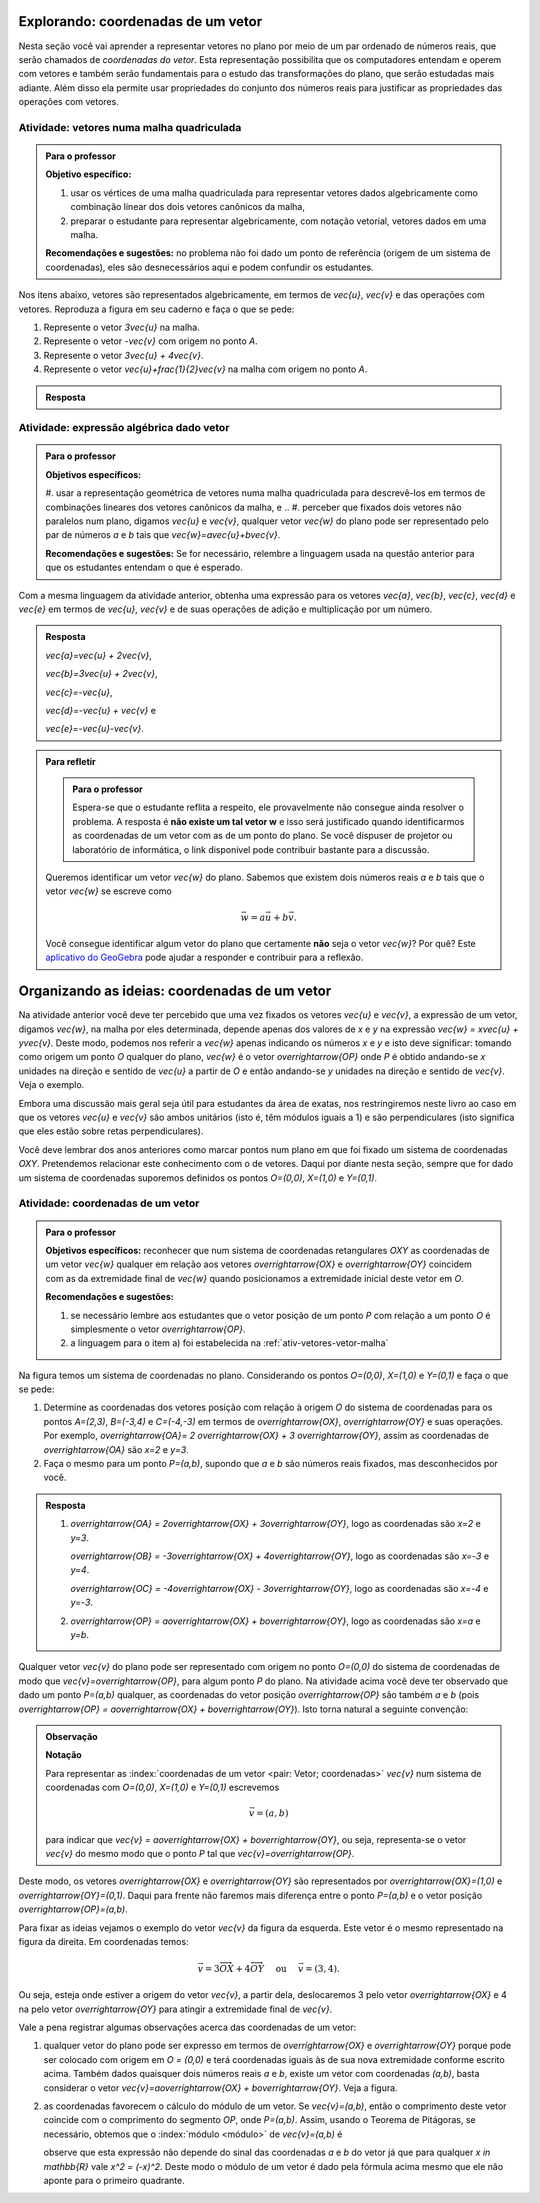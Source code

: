.. _sec-vetores-algebrica:

***********************************
Explorando: coordenadas de um vetor
***********************************

Nesta seção você vai aprender a representar vetores no plano por meio de um par ordenado de números reais, que serão chamados de *coordenadas do vetor*. 
Esta representação possibilita que os computadores entendam e operem com vetores e também serão fundamentais para o estudo das transformações do plano, que serão estudadas mais adiante. Além disso ela permite usar propriedades do conjunto dos números reais para justificar as propriedades das operações com vetores.

.. _ativ-vetores-vetor-malha:

Atividade: vetores numa malha quadriculada
------------------------------------------

.. admonition:: Para o professor

   **Objetivo específico:** 
   
   #. usar os vértices de uma malha quadriculada para representar vetores dados algebricamente como combinação linear dos dois vetores canônicos da malha,
   #. preparar o estudante para representar algebricamente, com notação vetorial, vetores dados em uma malha.
   
   **Recomendações e sugestões:**
   no problema não foi dado um ponto de referência (origem de um sistema de coordenadas), eles são desnecessários aqui e podem confundir os estudantes.

Nos itens abaixo, vetores são representados algebricamente, em termos de `\vec{u}`, `\vec{v}` e das operações com vetores.
Reproduza a figura em seu caderno e faça o que se pede:

.. tikz:: 

   \draw[step=.5cm,gray,very thin] (-0.05,-0.05) grid (2.05,2.05);
   \draw[-latex, thick, red] (0,0) -- (.5,0);
   \draw[-latex, thick, red] (0,0) -- (0,.5);
   \fill (1,1) circle (0.05) node[below right]{$A$};
   \node at (.25,-.25){$\vec{u}$};
   \node at (-.25,.25){$\vec{v}$};   
   
#. Represente o vetor `3\vec{u}` na malha.
#. Represente o vetor `-\vec{v}` com origem no ponto `A`.
#. Represente o vetor `3\vec{u} + 4\vec{v}`.
#. Represente o vetor `\vec{u}+\frac{1}{2}\vec{v}` na malha com origem no ponto `A`.

.. #. Represente o vetor `4\vec{v}` na malha.

.. admonition:: Resposta 

   .. tikz:: 

      \begin{scope}[scale=1.3]
      \draw[step=.5cm,gray,very thin] (-0.05,-0.05) grid (2.05,2.05);
      \draw[-latex, thick, blue] (0,-0.01) -- (1.5,-0.01);
      \draw[-latex, thick, red] (0.,0.02) -- (.5,0.02);
      \draw[-latex, thick, red] (0,0) -- (0,.5);
      \draw[-latex, thick, blue] (1,1) -- (1,.5);
      \draw[-latex, thick, blue] (1,1) -- (1.5,1.25);
      \draw[-latex, thick, blue] (0,0) -- (1.5,2);
      \fill (1,1) circle (0.05) node[below left]{$A$};
      \node at (.25,-.25){$\vec{u}$};
      \node at (-.25,.25){$\vec{v}$};
      \node at (1.25,-.25){$3\vec{u}$};
      \node at (1.2,.65){$-\vec{v}$};
      \node at (2,1.15){$\vec{u}+\frac{1}{2}\vec{v}$};
      \node at (.75,1.75){$3\vec{u}+4\vec{v}$};
      \end{scope}
   

.. _ativ-vetores-combinacao:

Atividade: expressão algébrica dado vetor
-----------------------------------------

.. admonition:: Para o professor

   **Objetivos específicos:** 
   
   #. usar a representação geométrica de vetores numa malha quadriculada para descrevê-los em termos de combinações lineares dos vetores canônicos da malha, e 
   .. #. perceber que fixados dois vetores não paralelos num plano, digamos `\vec{u}` e `\vec{v}`, qualquer vetor `\vec{w}` do plano pode ser representado pelo par de números `a` e `b` tais que `\vec{w}=a\vec{u}+b\vec{v}`. 
   
   
   **Recomendações e sugestões:** Se for necessário, relembre a linguagem usada na questão anterior para que os estudantes entendam o que é esperado. 

Com a mesma linguagem da atividade anterior, obtenha uma expressão para os vetores `\vec{a}`, `\vec{b}`, `\vec{c}`, `\vec{d}` e `\vec{e}` em termos de `\vec{u}`, `\vec{v}` e de suas operações de adição e multiplicação por um número.

.. tikz:: 

   \begin{scope}[scale=1.2]
   \draw[step=.5cm,gray,very thin] (-0.05,-0.05) grid (2.05,2.55);
   \draw[-latex, thick, red] (0,0) -- (.5,0);
   \draw[-latex, thick, red] (0,0) -- (0,.5);
   %\fill (1,1) circle (0.05) node[below right]{$A$};
   \node at (.25,-.25){$\vec{u}$};
   \node at (-.25,.25){$\vec{v}$};
   
   \draw[-latex, thick, blue] (0,0) -- (0.5,1) node[below left]{$\vec{a}$};
   \draw[-latex, thick, blue] (0,1.5) -- (1.5,2.5) node[below left]{$\vec{b}$};
   \draw[-latex, thick, blue] (1.5,1.5) -- (1,1.5) node[below right]{$\vec{c}$};
   \draw[-latex, thick, blue] (1.5,0) -- (1,.5) node[below]{$\vec{d}$};
   \draw[-latex, thick, blue] (2,1) -- (1.5,.5) node[right]{$\vec{e}$};
   \end{scope}

.. admonition:: Resposta 

   `\vec{a}=\vec{u} + 2\vec{v}`, 
   
   `\vec{b}=3\vec{u} + 2\vec{v}`, 
      
   `\vec{c}=-\vec{u}`, 
      
   `\vec{d}=-\vec{u} + \vec{v}` e 
      
   `\vec{e}=-\vec{u}-\vec{v}`.

.. admonition:: Para refletir

   .. admonition:: Para o professor
   
      Espera-se que o estudante reflita a respeito, ele provavelmente não consegue ainda resolver o problema. A resposta é **não existe um tal vetor w** e isso será justificado quando identificarmos as coordenadas de um vetor com as de um ponto do plano. Se você dispuser de projetor ou laboratório de informática, o link disponível pode contribuir bastante para a discussão.
   
   Queremos identificar um vetor `\vec{w}` do plano. Sabemos que existem dois números reais `a` e `b` tais que o vetor `\vec{w}` se escreve como 

   .. math:: 
   
      \vec{w} = a\vec{u} + b\vec{v}.
   
   Você consegue identificar algum vetor do plano que certamente **não** seja o vetor `\vec{w}`? Por quê? Este `aplicativo do GeoGebra <https://www.geogebra.org/m/ZUgkeWXW>`_ pode ajudar a responder e contribuir para a reflexão.
   


**********************************************
Organizando as ideias: coordenadas de um vetor
**********************************************

Na atividade anterior você deve ter percebido que uma vez fixados os vetores `\vec{u}` e `\vec{v}`, a expressão de um vetor, digamos `\vec{w}`, na malha por eles determinada,  depende apenas dos valores de `x` e `y` na expressão `\vec{w} = x\vec{u} + y\vec{v}`. 
Deste modo, podemos nos referir a `\vec{w}` apenas indicando os números `x` e `y` e isto deve significar: tomando como origem um ponto `O` qualquer do plano, `\vec{w}` é o vetor `\overrightarrow{OP}` onde `P` é obtido andando-se `x` unidades na direção e sentido de `\vec{u}` a partir de `O` e então andando-se `y` unidades na direção e sentido de `\vec{v}`. Veja o exemplo.

.. tikz:: Dois vetores de direções diferentes determinam uma malha.
   
   [>=latex,
      x={(1cm, 0cm)},
      y={(1cm, 1cm)},
   ]
      \def\xmin{0}
      \def\xmax{3}
      \def\ymin{0}
      \def\ymax{3}
      \draw[very thin, gray]
      \foreach \x in {\xmin, ..., \xmax} {
      (\x, \ymin) -- (\x, \ymax)
      }
      \foreach \y in {\ymin, ..., \ymax} {
         (\xmin, \y) -- (\xmax, \y)
         };
	  \draw[-latex, thick, red] (0,0) -- (1,0);
   \node at (.8,-.3) {$\vec{u}$};
   \draw[-latex, thick, red] (0,0) -- (0,1);
   \node at (-.3,.8) {$\vec{v}$};
   \draw[-latex, thick] (0,0) -- (2,3);
   \node at (1.5,2.9) {$\vec{w}$};
   
   \node[draw,text width=4cm,minimum height=2cm,minimum width=3cm] at 
   (6.7,1.5) {Temos $\vec{w}=2\vec{u} + 3 \vec{v}$. Dizemos que $x=2$ e $y=3$ são as coordenadas de $\vec{w}$ com relação aos vetores $\vec{u}$ e $\vec{v}$.};

    %\node at (6.5,1.5) {};

Embora uma discussão mais geral seja útil para estudantes da área de exatas, nos restringiremos neste livro ao caso em que os vetores `\vec{u}` e `\vec{v}` são ambos unitários (isto é, têm módulos iguais a 1) e são perpendiculares (isto significa que eles estão sobre retas perpendiculares).

.. No primeiro Para o professor do capítulo devemos alertar que esta seção pode se iniciar neste próximo parágrafo, caso o professor julgue melhor assim.

Você deve lembrar dos anos anteriores como marcar pontos num plano em que foi fixado um sistema de coordenadas `OXY`. Pretendemos relacionar este conhecimento com o de vetores. Daqui por diante nesta seção, sempre que for dado um sistema de coordenadas suporemos definidos os pontos `O=(0,0)`, `X=(1,0)` e `Y=(0,1)`.

.. Se a atividade a seguir parecer difícil, sugerimos que realize antes as atividades de revisão neste link (**INSERIR LINK PARA ALGUMAS DAS ATIVIDADES ONLINE DO SESAMATH - TRADUZIDAS - DE INTRODUÇÃO DO SISTEMA DE COORDENADAS NO PLANO**).

.. _ativ-vetores-coordenadas-vetor-posicao:

Atividade: coordenadas de um vetor
----------------------------------

.. admonition:: Para o professor

   **Objetivos específicos:** reconhecer que num sistema de coordenadas retangulares `OXY` as coordenadas de um vetor `\vec{w}` qualquer em relação aos vetores `\overrightarrow{OX}` e `\overrightarrow{OY}` coincidem com as da extremidade final de `\vec{w}` quando posicionamos a extremidade inicial deste vetor em `O`.
   
   **Recomendações e sugestões:** 
   
   #. se necessário lembre aos estudantes que o vetor posição de um ponto `P` com relação a um ponto `O` é simplesmente o vetor `\overrightarrow{OP}`. 
   #. a linguagem para o item a) foi estabelecida na :ref:`ativ-vetores-vetor-malha`

Na figura temos um sistema de coordenadas no plano. Considerando os pontos `O=(0,0)`, `X=(1,0)` e `Y=(0,1)` e faça o que se pede: 

.. tikz::

   \begin{scope}[scale=1.3]
   \foreach \x in {-2,-1.5,...,2} {
    \draw[very thin, gray] (\x,-2.05)--(\x,2.05);
    \draw[very thin, gray] (-2.05,\x)--(2.05,\x);};
   \draw[-latex,very thick, black] (-2.05,0) -- (2.05,0) node[below]{$x$};
   \draw[-latex,very thick, black] (0,-2.05) -- (0,2.05) node[below right]{$y$};
   \fill (0,0) circle (0.05) node[below left]{$O$};
   \fill (.5,0) circle (0.05) node[below]{$X$};
   \fill (0,.5) circle (0.05) node[left]{$Y$};
   %\node at (.25,-.25){$\overrightarrow{OX}$};
   %\node at (-.25,.25){$\overrightarrow{OY}$}; 
   \draw[-latex, thick, red] (0,0) -- (.5,0);
   \draw[-latex, thick, red] (0,0) -- (0,.5); 
   \fill (1,1.5) circle (0.05) node[above right]{$A$};
   \draw[-latex, very thick, black] (0,0)--(1,1.5);
   \end{scope}

#. Determine as coordenadas dos vetores posição com relação à origem `O` do sistema de coordenadas para os pontos `A=(2,3)`, `B=(-3,4)` e `C=(-4,-3)` em termos de `\overrightarrow{OX}`, `\overrightarrow{OY}` e suas operações. Por exemplo, `\overrightarrow{OA}= 2 \overrightarrow{OX} + 3 \overrightarrow{OY}`, assim as coordenadas de `\overrightarrow{OA}` são `x=2` e `y=3`.
#. Faça o mesmo para um ponto `P=(a,b)`, supondo que `a` e `b` são números reais fixados, mas desconhecidos por você. 

.. admonition:: Resposta 

   #. `\overrightarrow{OA} = 2\overrightarrow{OX} + 3\overrightarrow{OY}`, logo as coordenadas são `x=2` e `y=3`.
   
      `\overrightarrow{OB} = -3\overrightarrow{OX} + 4\overrightarrow{OY}`, logo as coordenadas são `x=-3` e `y=4`.
      
      `\overrightarrow{OC} = -4\overrightarrow{OX} - 3\overrightarrow{OY}`, logo as coordenadas são `x=-4` e `y=-3`.
   #. `\overrightarrow{OP} = a\overrightarrow{OX} + b\overrightarrow{OY}`, logo as coordenadas são `x=a` e `y=b`.

Qualquer vetor `\vec{v}` do plano pode ser representado com origem no ponto `O=(0,0)` do sistema de coordenadas de modo que `\vec{v}=\overrightarrow{OP}`, para algum ponto `P` do plano.  Na atividade acima você deve ter observado que dado um ponto `P=(a,b)` qualquer, as coordenadas do vetor posição `\overrightarrow{OP}` são também `a` e `b` (pois `\overrightarrow{OP} = a\overrightarrow{OX} + b\overrightarrow{OY}`). Isto torna natural a seguinte convenção: 

.. admonition:: Observação
   
   **Notação**
   
   Para representar as :index:`coordenadas de um vetor <pair: Vetor; coordenadas>` `\vec{v}` num sistema de coordenadas com `O=(0,0)`, `X=(1,0)` e `Y=(0,1)` escrevemos 
   
   .. math::
   
      \vec{v} = (a,b) 
   
   para indicar que `\vec{v} = a\overrightarrow{OX} + b\overrightarrow{OY}`, ou seja, representa-se o vetor `\vec{v}` do mesmo modo que o ponto `P` tal que `\vec{v}=\overrightarrow{OP}`.

Deste modo, os vetores `\overrightarrow{OX}` e `\overrightarrow{OY}` são representados por `\overrightarrow{OX}=(1,0)` e `\overrightarrow{OY}=(0,1)`. 
Daqui para frente não faremos mais diferença entre o ponto `P=(a,b)` e o vetor posição `\overrightarrow{OP}=(a,b)`.

Para fixar as ideias vejamos o exemplo do vetor `\vec{v}` da figura da esquerda. Este vetor é o mesmo representado na figura da direita. Em coordenadas temos: 

.. math::

  \vec{v} = 3\overrightarrow{OX} + 4\overrightarrow{OY}\quad \text{ ou } \quad \vec{v} = (3,4).
  
.. tikz::

   \begin{scope}[scale=.7]
   \draw[-latex,very thick, black] (-2,0) -- (4,0) node[below right]{$x$};
   \draw[-latex,very thick, black] (0,-2) -- (0,5) node[left]{$y$};
   \draw[-latex, very thick, red]  (0,0)--(1,0);
   \draw[-latex, very thick, red] (0,0)-- (0,1);
   
   \begin{scope}[xshift=40,yshift=20]
   \draw[-latex, very thick] (-2,1) -- (1,5);
   \draw[dashed, thin] (1,1)--(1,5);
   \draw[dashed, thin] (-2,1)--(1,1);
   \node at (-.5,.7){3};
   \node at (1.3,3) {4};
   \node[above] at (-.5,3){$\vec{v}$};
   \end{scope}
   
   \node at (.7,-.7){$\overrightarrow{OX}$};
   \node at (-.7,.7){$\overrightarrow{OY}$};
   \fill (0,0) circle (0.05) node[below left]{$O$};
   
   \foreach \n in {-2,...,3}\draw (\n,-3pt)--(\n,3pt);
   \foreach \n in {-2,...,4}\draw (-3pt,\n)--(3pt,\n);
      
   \begin{scope}[xshift=7.5cm]
   \draw[-latex,very thick, black] (-2,0) -- (4,0) node[below right]{$x$};
   \draw[-latex,very thick, black] (0,-2) -- (0,5) node[left]{$y$};
   \draw[-latex, very thick, red]  (0,0)--(1,0);
   \draw[-latex, very thick, red] (0,0)-- (0,1);
   \draw[-latex, very thick] (0,0) -- (3,4);
   \draw[dashed, thin] (3,4)--(3,0);
   \draw (3,4) circle (0.05) node[above right]{$P=(3,4)$};
   \node at (3.3,2) {4};
   \node at (.7,-.7){$\overrightarrow{OX}$};
   \node at (-.7,.7){$\overrightarrow{OY}$};
   \node[above] at (1.5,2){$\vec{v}$};
   \fill (0,0) circle (0.05) node[below left]{$O$};
   
   \foreach \n in {-2,...,3}\draw (\n,-3pt)--(\n,3pt);
   \foreach \n in {-2,...,4}\draw (-3pt,\n)--(3pt,\n);   
   \end{scope}
   \end{scope}

Ou seja, esteja onde estiver a origem do vetor `\vec{v}`, a partir dela, deslocaremos 3 pelo vetor `\overrightarrow{OX}` e 4 na pelo vetor `\overrightarrow{OY}` para atingir a extremidade final de `\vec{v}`.

.. dizer para o professor que o sistema de coordenadas será sempre suposto ortogonal a menos de menção explícita do contrário.

Vale a pena registrar algumas observações acerca das coordenadas de um vetor:

#. qualquer vetor do plano pode ser expresso em termos de `\overrightarrow{OX}` e `\overrightarrow{OY}` porque pode ser colocado com origem em `O = (0,0)` e terá coordenadas iguais às de sua nova extremidade conforme escrito acima. Também dados quaisquer dois números reais `a` e `b`, existe um vetor com coordenadas `(a,b)`, basta considerar o vetor `\vec{v}=a\overrightarrow{OX} + b\overrightarrow{OY}`. Veja a figura.

   .. tikz:: 

      \begin{scope}[scale=.7]
       \draw[-latex,very thick, black] (-2,0) -- (3,0) node[below]{$x$};
       \draw[-latex,very thick, black] (0,-2) -- (0,2) node[left]{$y$};
       \draw[-latex,very thick, blue] (0,0) -- (3/2,-1.4142) node[below right, black]{$\vec{v}=(\frac{3}{2},-\sqrt{2})$};
       \draw[dashed] (3/2,0)--(3/2,-1.4142);
       \draw[dashed] (0,-1.4142)--(3/2,-1.4142);
       \draw (3/2,0) circle (.03) node[above] {$\frac{3}{2}$};
       \draw (0,-1.4142) circle (.03) node[left] {$-\sqrt{2}$};
       \node[above left] at (0,0) {$O$};
       \end{scope}
   
#. as coordenadas favorecem o cálculo do módulo de um vetor. Se `\vec{v}=(a,b)`, então o comprimento deste vetor coincide com o comprimento do segmento `OP`, onde `P=(a,b)`. Assim, usando o Teorema de Pitágoras, se necessário, obtemos que o :index:`módulo <módulo>` de `\vec{v}=(a,b)` é 

   .. tikz:: 

      \begin{scope}[scale=.7]
       \draw[-latex,very thick, black] (-.5,0) -- (3,0) node[below]{$x$};
       \draw[-latex,very thick, black] (0,-.5) -- (0,3) node[left]{$y$};
       \draw[-latex,very thick, blue] (0,0) -- (2.5,1.5) node[above right, black]{$P=(a,b)$};
       \draw[dashed] (2.5,0)--(2.5,1.5);
       \draw[dashed] (0,1.5)--(2.5,1.5);
       \draw (2.5,0) rectangle (2.2,.3);
       \node[below left] at (0,0) {$O$};
       \node[below] at (1.25,0) {$a$};
       \node[right] at (2.5,.75) {$b$};
       \node at (9,1.5) {$|\vec{v}|=\sqrt{a^2+b^2}.$};
       \end{scope}
      
   observe que esta expressão não depende do sinal das coordenadas `a` e `b` do vetor já que para qualquer `x \in \mathbb{R}` vale `x^2 = (-x)^2`. Deste modo o módulo de um vetor é dado pela fórmula acima mesmo que ele não aponte para o primeiro quadrante.
   